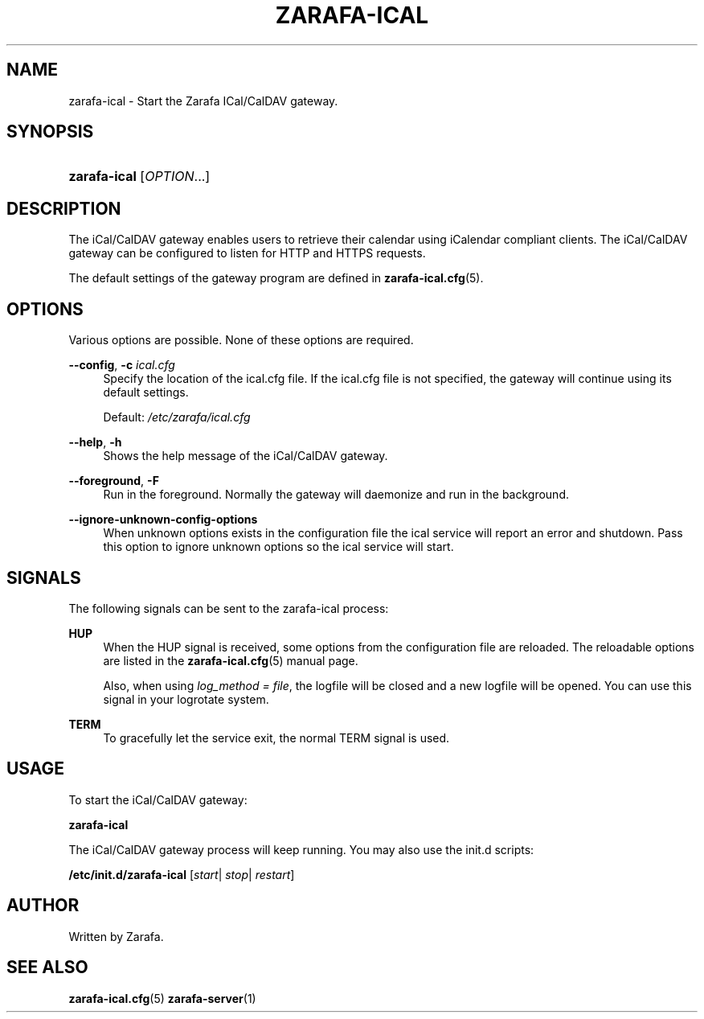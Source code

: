 '\" t
.\"     Title: zarafa-ical
.\"    Author: [see the "Author" section]
.\" Generator: DocBook XSL Stylesheets v1.75.2 <http://docbook.sf.net/>
.\"      Date: August 2011
.\"    Manual: Zarafa user reference
.\"    Source: Zarafa 7.1
.\"  Language: English
.\"
.TH "ZARAFA\-ICAL" "1" "August 2011" "Zarafa 7.1" "Zarafa user reference"
.\" -----------------------------------------------------------------
.\" * Define some portability stuff
.\" -----------------------------------------------------------------
.\" ~~~~~~~~~~~~~~~~~~~~~~~~~~~~~~~~~~~~~~~~~~~~~~~~~~~~~~~~~~~~~~~~~
.\" http://bugs.debian.org/507673
.\" http://lists.gnu.org/archive/html/groff/2009-02/msg00013.html
.\" ~~~~~~~~~~~~~~~~~~~~~~~~~~~~~~~~~~~~~~~~~~~~~~~~~~~~~~~~~~~~~~~~~
.ie \n(.g .ds Aq \(aq
.el       .ds Aq '
.\" -----------------------------------------------------------------
.\" * set default formatting
.\" -----------------------------------------------------------------
.\" disable hyphenation
.nh
.\" disable justification (adjust text to left margin only)
.ad l
.\" -----------------------------------------------------------------
.\" * MAIN CONTENT STARTS HERE *
.\" -----------------------------------------------------------------
.SH "NAME"
zarafa-ical \- Start the Zarafa ICal/CalDAV gateway\&.
.SH "SYNOPSIS"
.HP \w'\fBzarafa\-ical\fR\ 'u
\fBzarafa\-ical\fR [\fIOPTION\fR...]
.SH "DESCRIPTION"
.PP
The iCal/CalDAV gateway enables users to retrieve their calendar using iCalendar compliant clients\&. The iCal/CalDAV gateway can be configured to listen for HTTP and HTTPS requests\&.
.PP
The default settings of the gateway program are defined in
\fBzarafa-ical.cfg\fR(5)\&.
.SH "OPTIONS"
.PP
Various options are possible\&. None of these options are required\&.
.PP
.PP
\fB\-\-config\fR, \fB\-c\fR \fIical\&.cfg\fR
.RS 4
Specify the location of the ical\&.cfg file\&. If the ical\&.cfg file is not specified, the gateway will continue using its default settings\&.
.sp
Default:
\fI/etc/zarafa/ical\&.cfg\fR
.RE
.PP
\fB\-\-help\fR, \fB\-h\fR
.RS 4
Shows the help message of the iCal/CalDAV gateway\&.
.RE
.PP
\fB\-\-foreground\fR, \fB\-F\fR
.RS 4
Run in the foreground\&. Normally the gateway will daemonize and run in the background\&.
.RE
.PP
\fB\-\-ignore\-unknown\-config\-options\fR
.RS 4
When unknown options exists in the configuration file the ical service will report an error and shutdown\&. Pass this option to ignore unknown options so the ical service will start\&.
.RE
.SH "SIGNALS"
.PP
The following signals can be sent to the zarafa\-ical process:
.PP
\fBHUP\fR
.RS 4
When the HUP signal is received, some options from the configuration file are reloaded\&. The reloadable options are listed in the
\fBzarafa-ical.cfg\fR(5)
manual page\&.
.sp
Also, when using
\fIlog_method = file\fR, the logfile will be closed and a new logfile will be opened\&. You can use this signal in your logrotate system\&.
.RE
.PP
\fBTERM\fR
.RS 4
To gracefully let the service exit, the normal TERM signal is used\&.
.RE
.SH "USAGE"
.PP
To start the iCal/CalDAV gateway:
.PP
\fBzarafa\-ical\fR
.PP
The iCal/CalDAV gateway process will keep running\&. You may also use the init\&.d scripts:
.PP
\fB/etc/init\&.d/zarafa\-ical\fR
[\fIstart\fR|
\fIstop\fR|
\fIrestart\fR]
.SH "AUTHOR"
.PP
Written by Zarafa\&.
.SH "SEE ALSO"
.PP

\fBzarafa-ical.cfg\fR(5)
\fBzarafa-server\fR(1)
